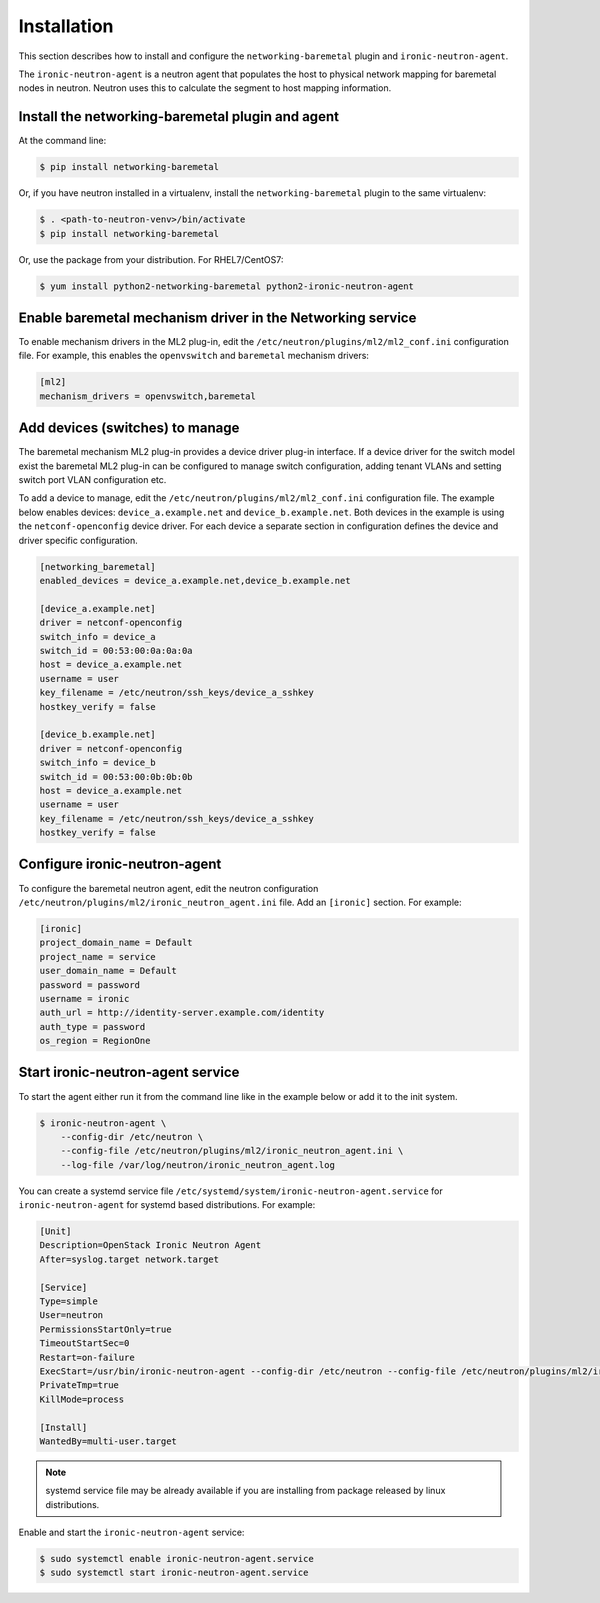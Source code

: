 ============
Installation
============

This section describes how to install and configure the
``networking-baremetal`` plugin and ``ironic-neutron-agent``.

The ``ironic-neutron-agent`` is a neutron agent that populates the host to
physical network mapping for baremetal nodes in neutron. Neutron uses this to
calculate the segment to host mapping information.

Install the networking-baremetal plugin and agent
-------------------------------------------------

At the command line:

.. code-block:: shell

    $ pip install networking-baremetal

Or, if you have neutron installed in a virtualenv,
install the ``networking-baremetal`` plugin to the same virtualenv:

.. code-block:: shell

    $ . <path-to-neutron-venv>/bin/activate
    $ pip install networking-baremetal

Or, use the package from your distribution.
For RHEL7/CentOS7:

.. code-block:: shell

    $ yum install python2-networking-baremetal python2-ironic-neutron-agent

Enable baremetal mechanism driver in the Networking service
-----------------------------------------------------------

To enable mechanism drivers in the ML2 plug-in, edit the
``/etc/neutron/plugins/ml2/ml2_conf.ini`` configuration file. For example, this
enables the ``openvswitch`` and ``baremetal`` mechanism drivers:

.. code-block:: ini

  [ml2]
  mechanism_drivers = openvswitch,baremetal

Add devices (switches) to manage
--------------------------------

The baremetal mechanism ML2 plug-in provides a device driver plug-in interface.
If a device driver for the switch model exist the baremetal ML2 plug-in can be
configured to manage switch configuration, adding tenant VLANs and setting
switch port VLAN configuration etc.

To add a device to manage, edit the ``/etc/neutron/plugins/ml2/ml2_conf.ini``
configuration file. The example below enables devices: ``device_a.example.net``
and ``device_b.example.net``. Both devices in the example is using the
``netconf-openconfig`` device driver. For each device a separate section in
configuration defines the device and driver specific configuration.

.. code-block:: ini

  [networking_baremetal]
  enabled_devices = device_a.example.net,device_b.example.net

  [device_a.example.net]
  driver = netconf-openconfig
  switch_info = device_a
  switch_id = 00:53:00:0a:0a:0a
  host = device_a.example.net
  username = user
  key_filename = /etc/neutron/ssh_keys/device_a_sshkey
  hostkey_verify = false

  [device_b.example.net]
  driver = netconf-openconfig
  switch_info = device_b
  switch_id = 00:53:00:0b:0b:0b
  host = device_a.example.net
  username = user
  key_filename = /etc/neutron/ssh_keys/device_a_sshkey
  hostkey_verify = false


Configure ironic-neutron-agent
------------------------------

To configure the baremetal neutron agent, edit the neutron configuration
``/etc/neutron/plugins/ml2/ironic_neutron_agent.ini`` file. Add an ``[ironic]``
section. For example:

.. code-block:: ini

  [ironic]
  project_domain_name = Default
  project_name = service
  user_domain_name = Default
  password = password
  username = ironic
  auth_url = http://identity-server.example.com/identity
  auth_type = password
  os_region = RegionOne


Start ironic-neutron-agent service
----------------------------------

To start the agent either run it from the command line like in the example
below or add it to the init system.

.. code-block:: shell

   $ ironic-neutron-agent \
       --config-dir /etc/neutron \
       --config-file /etc/neutron/plugins/ml2/ironic_neutron_agent.ini \
       --log-file /var/log/neutron/ironic_neutron_agent.log

You can create a systemd service file ``/etc/systemd/system/ironic-neutron-agent.service``
for ``ironic-neutron-agent`` for systemd based distributions.
For example:

.. code-block:: ini

  [Unit]
  Description=OpenStack Ironic Neutron Agent
  After=syslog.target network.target

  [Service]
  Type=simple
  User=neutron
  PermissionsStartOnly=true
  TimeoutStartSec=0
  Restart=on-failure
  ExecStart=/usr/bin/ironic-neutron-agent --config-dir /etc/neutron --config-file /etc/neutron/plugins/ml2/ironic_neutron_agent.ini --log-file /var/log/neutron/ironic-neutron-agent.log
  PrivateTmp=true
  KillMode=process

  [Install]
  WantedBy=multi-user.target

.. Note:: systemd service file may be already available if you are installing from package released by linux distributions.

Enable and start the ``ironic-neutron-agent`` service:

.. code-block:: shell

    $ sudo systemctl enable ironic-neutron-agent.service
    $ sudo systemctl start ironic-neutron-agent.service
